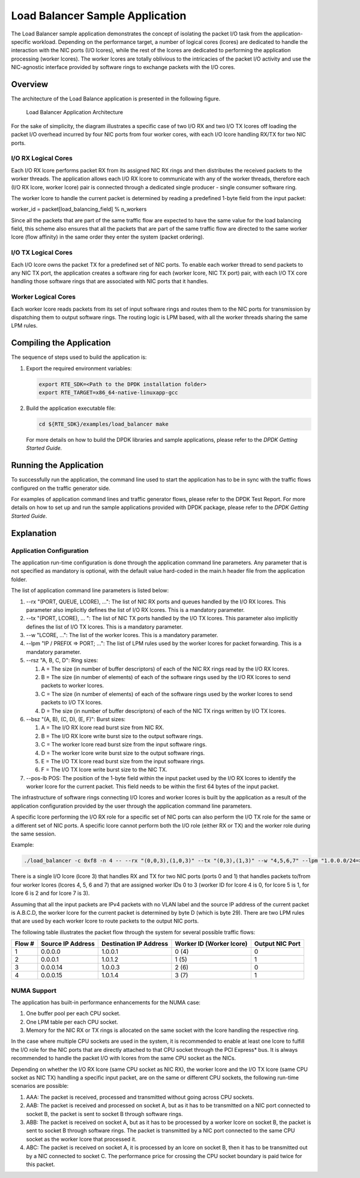..  BSD LICENSE
    Copyright(c) 2010-2014 Intel Corporation. All rights reserved.
    All rights reserved.

    Redistribution and use in source and binary forms, with or without
    modification, are permitted provided that the following conditions
    are met:

    * Redistributions of source code must retain the above copyright
    notice, this list of conditions and the following disclaimer.
    * Redistributions in binary form must reproduce the above copyright
    notice, this list of conditions and the following disclaimer in
    the documentation and/or other materials provided with the
    distribution.
    * Neither the name of Intel Corporation nor the names of its
    contributors may be used to endorse or promote products derived
    from this software without specific prior written permission.

    THIS SOFTWARE IS PROVIDED BY THE COPYRIGHT HOLDERS AND CONTRIBUTORS
    "AS IS" AND ANY EXPRESS OR IMPLIED WARRANTIES, INCLUDING, BUT NOT
    LIMITED TO, THE IMPLIED WARRANTIES OF MERCHANTABILITY AND FITNESS FOR
    A PARTICULAR PURPOSE ARE DISCLAIMED. IN NO EVENT SHALL THE COPYRIGHT
    OWNER OR CONTRIBUTORS BE LIABLE FOR ANY DIRECT, INDIRECT, INCIDENTAL,
    SPECIAL, EXEMPLARY, OR CONSEQUENTIAL DAMAGES (INCLUDING, BUT NOT
    LIMITED TO, PROCUREMENT OF SUBSTITUTE GOODS OR SERVICES; LOSS OF USE,
    DATA, OR PROFITS; OR BUSINESS INTERRUPTION) HOWEVER CAUSED AND ON ANY
    THEORY OF LIABILITY, WHETHER IN CONTRACT, STRICT LIABILITY, OR TORT
    (INCLUDING NEGLIGENCE OR OTHERWISE) ARISING IN ANY WAY OUT OF THE USE
    OF THIS SOFTWARE, EVEN IF ADVISED OF THE POSSIBILITY OF SUCH DAMAGE.

Load Balancer Sample Application
================================

The Load Balancer sample application demonstrates the concept of isolating the packet I/O task
from the application-specific workload.
Depending on the performance target,
a number of logical cores (lcores) are dedicated to handle the interaction with the NIC ports (I/O lcores),
while the rest of the lcores are dedicated to performing the application processing (worker lcores).
The worker lcores are totally oblivious to the intricacies of the packet I/O activity and
use the NIC-agnostic interface provided by software rings to exchange packets with the I/O cores.

Overview
--------

The architecture of the Load Balance application is presented in the following figure.

.. _figure_load_bal_app_arch:

.. figure:: img/load_bal_app_arch.*

   Load Balancer Application Architecture


For the sake of simplicity, the diagram illustrates a specific case of two I/O RX and two I/O TX lcores off loading the packet I/O
overhead incurred by four NIC ports from four worker cores, with each I/O lcore handling RX/TX for two NIC ports.

I/O RX Logical Cores
~~~~~~~~~~~~~~~~~~~~

Each I/O RX lcore performs packet RX from its assigned NIC RX rings and then distributes the received packets to the worker threads.
The application allows each I/O RX lcore to communicate with any of the worker threads,
therefore each (I/O RX lcore, worker lcore) pair is connected through a dedicated single producer - single consumer software ring.

The worker lcore to handle the current packet is determined by reading a predefined 1-byte field from the input packet:

worker_id = packet[load_balancing_field] % n_workers

Since all the packets that are part of the same traffic flow are expected to have the same value for the load balancing field,
this scheme also ensures that all the packets that are part of the same traffic flow are directed to the same worker lcore (flow affinity)
in the same order they enter the system (packet ordering).

I/O TX Logical Cores
~~~~~~~~~~~~~~~~~~~~

Each I/O lcore owns the packet TX for a predefined set of NIC ports. To enable each worker thread to send packets to any NIC TX port,
the application creates a software ring for each (worker lcore, NIC TX port) pair,
with each I/O TX core handling those software rings that are associated with NIC ports that it handles.

Worker Logical Cores
~~~~~~~~~~~~~~~~~~~~

Each worker lcore reads packets from its set of input software rings and
routes them to the NIC ports for transmission by dispatching them to output software rings.
The routing logic is LPM based, with all the worker threads sharing the same LPM rules.

Compiling the Application
-------------------------

The sequence of steps used to build the application is:

#.  Export the required environment variables:

    .. code-block:: console

        export RTE_SDK=<Path to the DPDK installation folder>
        export RTE_TARGET=x86_64-native-linuxapp-gcc

#.  Build the application executable file:

    .. code-block:: console

        cd ${RTE_SDK}/examples/load_balancer make

    For more details on how to build the DPDK libraries and sample applications,
    please refer to the *DPDK Getting Started Guide.*

Running the Application
-----------------------

To successfully run the application,
the command line used to start the application has to be in sync with the traffic flows configured on the traffic generator side.

For examples of application command lines and traffic generator flows, please refer to the DPDK Test Report.
For more details on how to set up and run the sample applications provided with DPDK package,
please refer to the *DPDK Getting Started Guide*.

Explanation
-----------

Application Configuration
~~~~~~~~~~~~~~~~~~~~~~~~~

The application run-time configuration is done through the application command line parameters.
Any parameter that is not specified as mandatory is optional,
with the default value hard-coded in the main.h header file from the application folder.

The list of application command line parameters is listed below:

#.  --rx "(PORT, QUEUE, LCORE), ...": The list of NIC RX ports and queues handled by the I/O RX lcores.
    This parameter also implicitly defines the list of I/O RX lcores. This is a mandatory parameter.

#.  --tx "(PORT, LCORE), ... ": The list of NIC TX ports handled by the I/O TX lcores.
    This parameter also implicitly defines the list of I/O TX lcores.
    This is a mandatory parameter.

#.  --w "LCORE, ...": The list of the worker lcores. This is a mandatory parameter.

#.  --lpm "IP / PREFIX => PORT; ...": The list of LPM rules used by the worker lcores for packet forwarding.
    This is a mandatory parameter.

#.  --rsz "A, B, C, D": Ring sizes:

    #.  A = The size (in number of buffer descriptors) of each of the NIC RX rings read by the I/O RX lcores.

    #.  B = The size (in number of elements) of each of the software rings used by the I/O RX lcores to send packets to worker lcores.

    #.  C = The size (in number of elements) of each of the software rings used by the worker lcores to send packets to I/O TX lcores.

    #.  D = The size (in number of buffer descriptors) of each of the NIC TX rings written by I/O TX lcores.

#.  --bsz "(A, B), (C, D), (E, F)": Burst sizes:

    #.  A = The I/O RX lcore read burst size from NIC RX.

    #.  B = The I/O RX lcore write burst size to the output software rings.

    #.  C = The worker lcore read burst size from the input software rings.

    #.  D = The worker lcore write burst size to the output software rings.

    #.  E = The I/O TX lcore read burst size from the input software rings.

    #.  F = The I/O TX lcore write burst size to the NIC TX.

#.  --pos-lb POS: The position of the 1-byte field within the input packet used by the I/O RX lcores
    to identify the worker lcore for the current packet.
    This field needs to be within the first 64 bytes of the input packet.

The infrastructure of software rings connecting I/O lcores and worker lcores is built by the application
as a result of the application configuration provided by the user through the application command line parameters.

A specific lcore performing the I/O RX role for a specific set of NIC ports can also perform the I/O TX role
for the same or a different set of NIC ports.
A specific lcore cannot perform both the I/O role (either RX or TX) and the worker role during the same session.

Example:

.. code-block:: console

    ./load_balancer -c 0xf8 -n 4 -- --rx "(0,0,3),(1,0,3)" --tx "(0,3),(1,3)" --w "4,5,6,7" --lpm "1.0.0.0/24=>0; 1.0.1.0/24=>1;" --pos-lb 29

There is a single I/O lcore (lcore 3) that handles RX and TX for two NIC ports (ports 0 and 1) that
handles packets to/from four worker lcores (lcores 4, 5, 6 and 7) that
are assigned worker IDs 0 to 3 (worker ID for lcore 4 is 0, for lcore 5 is 1, for lcore 6 is 2 and for lcore 7 is 3).

Assuming that all the input packets are IPv4 packets with no VLAN label and the source IP address of the current packet is A.B.C.D,
the worker lcore for the current packet is determined by byte D (which is byte 29).
There are two LPM rules that are used by each worker lcore to route packets to the output NIC ports.

The following table illustrates the packet flow through the system for several possible traffic flows:

+------------+----------------+-----------------+------------------------------+--------------+
| **Flow #** | **Source**     | **Destination** | **Worker ID (Worker lcore)** | **Output**   |
|            | **IP Address** | **IP Address**  |                              | **NIC Port** |
|            |                |                 |                              |              |
+============+================+=================+==============================+==============+
| 1          | 0.0.0.0        | 1.0.0.1         | 0 (4)                        | 0            |
|            |                |                 |                              |              |
+------------+----------------+-----------------+------------------------------+--------------+
| 2          | 0.0.0.1        | 1.0.1.2         | 1 (5)                        | 1            |
|            |                |                 |                              |              |
+------------+----------------+-----------------+------------------------------+--------------+
| 3          | 0.0.0.14       | 1.0.0.3         | 2 (6)                        | 0            |
|            |                |                 |                              |              |
+------------+----------------+-----------------+------------------------------+--------------+
| 4          | 0.0.0.15       | 1.0.1.4         | 3 (7)                        | 1            |
|            |                |                 |                              |              |
+------------+----------------+-----------------+------------------------------+--------------+

NUMA Support
~~~~~~~~~~~~

The application has built-in performance enhancements for the NUMA case:

#.  One buffer pool per each CPU socket.

#.  One LPM table per each CPU socket.

#.  Memory for the NIC RX or TX rings is allocated on the same socket with the lcore handling the respective ring.

In the case where multiple CPU sockets are used in the system,
it is recommended to enable at least one lcore to fulfill the I/O role for the NIC ports that
are directly attached to that CPU socket through the PCI Express* bus.
It is always recommended to handle the packet I/O with lcores from the same CPU socket as the NICs.

Depending on whether the I/O RX lcore (same CPU socket as NIC RX),
the worker lcore and the I/O TX lcore (same CPU socket as NIC TX) handling a specific input packet,
are on the same or different CPU sockets, the following run-time scenarios are possible:

#.  AAA: The packet is received, processed and transmitted without going across CPU sockets.

#.  AAB: The packet is received and processed on socket A,
    but as it has to be transmitted on a NIC port connected to socket B,
    the packet is sent to socket B through software rings.

#.  ABB: The packet is received on socket A, but as it has to be processed by a worker lcore on socket B,
    the packet is sent to socket B through software rings.
    The packet is transmitted by a NIC port connected to the same CPU socket as the worker lcore that processed it.

#.  ABC: The packet is received on socket A, it is processed by an lcore on socket B,
    then it has to be transmitted out by a NIC connected to socket C.
    The performance price for crossing the CPU socket boundary is paid twice for this packet.
